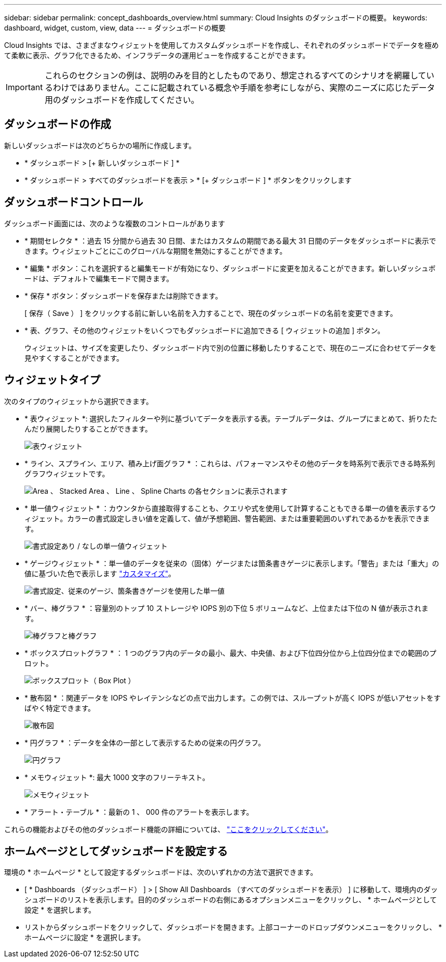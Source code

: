---
sidebar: sidebar 
permalink: concept_dashboards_overview.html 
summary: Cloud Insights のダッシュボードの概要。 
keywords: dashboard, widget, custom, view, data 
---
= ダッシュボードの概要


[role="lead"]
Cloud Insights では、さまざまなウィジェットを使用してカスタムダッシュボードを作成し、それぞれのダッシュボードでデータを極めて柔軟に表示、グラフ化できるため、インフラデータの運用ビューを作成することができます。


IMPORTANT: これらのセクションの例は、説明のみを目的としたものであり、想定されるすべてのシナリオを網羅しているわけではありません。ここに記載されている概念や手順を参考にしながら、実際のニーズに応じたデータ用のダッシュボードを作成してください。


toc::[]


== ダッシュボードの作成

新しいダッシュボードは次のどちらかの場所に作成します。

* * ダッシュボード > [+ 新しいダッシュボード ] *
* * ダッシュボード > すべてのダッシュボードを表示 > * [+ ダッシュボード ] * ボタンをクリックします




== ダッシュボードコントロール

ダッシュボード画面には、次のような複数のコントロールがあります

* * 期間セレクタ * ：過去 15 分間から過去 30 日間、またはカスタムの期間である最大 31 日間のデータをダッシュボードに表示できます。ウィジェットごとにこのグローバルな期間を無効にすることができます。
* * 編集 * ボタン：これを選択すると編集モードが有効になり、ダッシュボードに変更を加えることができます。新しいダッシュボードは、デフォルトで編集モードで開きます。
* * 保存 * ボタン：ダッシュボードを保存または削除できます。
+
[ 保存（ Save ） ] をクリックする前に新しい名前を入力することで、現在のダッシュボードの名前を変更できます。



* * 表、グラフ、その他のウィジェットをいくつでもダッシュボードに追加できる [ ウィジェットの追加 ] ボタン。
+
ウィジェットは、サイズを変更したり、ダッシュボード内で別の位置に移動したりすることで、現在のニーズに合わせてデータを見やすくすることができます。





== ウィジェットタイプ

次のタイプのウィジェットから選択できます。

* * 表ウィジェット *: 選択したフィルターや列に基づいてデータを表示する表。テーブルデータは、グループにまとめて、折りたたんだり展開したりすることができます。
+
image:TableWidgetPerformanceData.png["表ウィジェット"]

* * ライン、スプライン、エリア、積み上げ面グラフ * ：これらは、パフォーマンスやその他のデータを時系列で表示できる時系列グラフウィジェットです。
+
image:Time-Series Charts.png["Area 、 Stacked Area 、 Line 、 Spline Charts の各セクションに表示されます"]

* * 単一値ウィジェット * ：カウンタから直接取得することも、クエリや式を使用して計算することもできる単一の値を表示するウィジェット。カラーの書式設定しきい値を定義して、値が予想範囲、警告範囲、または重要範囲のいずれであるかを表示できます。
+
image:Single-Value Widgets.png["書式設定あり / なしの単一値ウィジェット"]

* * ゲージウィジェット * ：単一値のデータを従来の（固体）ゲージまたは箇条書きゲージに表示します。「警告」または「重大」の値に基づいた色で表示します link:concept_dashboard_features.adoc#formatting-gauge-widgets["カスタマイズ"]。
+
image:Gauge Widgets.png["書式設定、従来のゲージ、箇条書きゲージを使用した単一値"]

* * バー、棒グラフ * ：容量別のトップ 10 ストレージや IOPS 別の下位 5 ボリュームなど、上位または下位の N 値が表示されます。
+
image:Bar and Column Charts.png["棒グラフと棒グラフ"]

* * ボックスプロットグラフ * ： 1 つのグラフ内のデータの最小、最大、中央値、および下位四分位から上位四分位までの範囲のプロット。
+
image:Box Plot.png["ボックスプロット（ Box Plot ）"]

* * 散布図 * ：関連データを IOPS やレイテンシなどの点で出力します。この例では、スループットが高く IOPS が低いアセットをすばやく特定できます。
+
image:Scatter Plot.png["散布図"]

* * 円グラフ * ：データを全体の一部として表示するための従来の円グラフ。
+
image:Pie Chart.png["円グラフ"]

* * メモウィジェット *: 最大 1000 文字のフリーテキスト。
+
image:Note Widget.png["メモウィジェット"]

* * アラート・テーブル * ：最新の 1 、 000 件のアラートを表示します。


これらの機能およびその他のダッシュボード機能の詳細については、 link:concept_dashboard_features.html["ここをクリックしてください"]。



== ホームページとしてダッシュボードを設定する

環境の * ホームページ * として設定するダッシュボードは、次のいずれかの方法で選択できます。

* [ * Dashboards （ダッシュボード） ] > [ Show All Dashboards （すべてのダッシュボードを表示） ] に移動して、環境内のダッシュボードのリストを表示します。目的のダッシュボードの右側にあるオプションメニューをクリックし、 * ホームページとして設定 * を選択します。
* リストからダッシュボードをクリックして、ダッシュボードを開きます。上部コーナーのドロップダウンメニューをクリックし、 * ホームページに設定 * を選択します。


